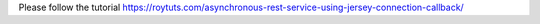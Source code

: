 Please follow the tutorial https://roytuts.com/asynchronous-rest-service-using-jersey-connection-callback/
